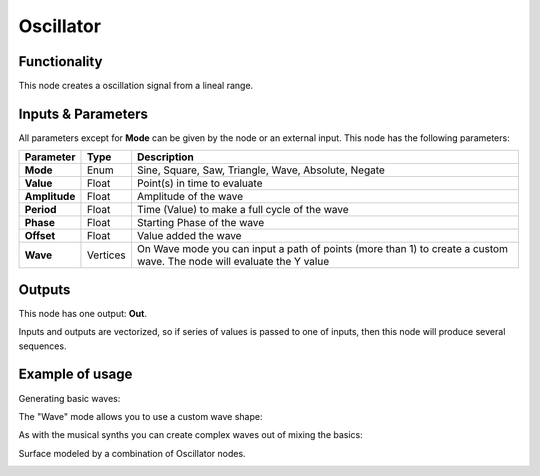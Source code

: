Oscillator
==========

Functionality
-------------

This node creates a oscillation signal from a lineal range.


Inputs & Parameters
-------------------

All parameters except for **Mode** can be given by the node or an external input.
This node has the following parameters:

+----------------+----------+-----------------------------------------------------------------------+
| Parameter      | Type     | Description                                                           |
+================+==========+=======================================================================+
| **Mode**       | Enum     | Sine, Square, Saw, Triangle, Wave, Absolute, Negate                   |
+----------------+----------+-----------------------------------------------------------------------+
| **Value**      | Float    | Point(s) in time to evaluate                                          |
+----------------+----------+-----------------------------------------------------------------------+
| **Amplitude**  | Float    | Amplitude of the wave                                                 |
+----------------+----------+-----------------------------------------------------------------------+
| **Period**     | Float    | Time (Value) to make a full cycle  of the wave                        |
+----------------+----------+-----------------------------------------------------------------------+
| **Phase**      | Float    | Starting Phase of the wave                                            |
+----------------+----------+-----------------------------------------------------------------------+
| **Offset**     | Float    | Value added the wave                                                  |
+----------------+----------+-----------------------------------------------------------------------+
| **Wave**       | Vertices | On Wave mode you can input a path of points (more than 1) to create   |
|                |          | a custom wave. The node will evaluate the Y value                     |
+----------------+----------+-----------------------------------------------------------------------+

Outputs
-------

This node has one output: **Out**.

Inputs and outputs are vectorized, so if series of values is passed to one of
inputs, then this node will produce several sequences.

Example of usage
----------------

Generating basic waves:

.. image:: https://raw.githubusercontent.com/vicdoval/sverchok/docs_images/images_for_docs/number/Oscillator/Oscillator_example_01.png

The "Wave" mode allows you to use a custom wave shape:

.. image:: https://raw.githubusercontent.com/vicdoval/sverchok/docs_images/images_for_docs/number/Oscillator/Oscillator_example_02.png

As with the musical synths you can create complex waves out of mixing the basics:

.. image:: https://raw.githubusercontent.com/vicdoval/sverchok/docs_images/images_for_docs/number/Oscillator/Oscillator_example_03.png

Surface modeled by a combination of Oscillator nodes.

.. image:: https://raw.githubusercontent.com/vicdoval/sverchok/docs_images/images_for_docs/number/Oscillator/Oscillator_example_04.png
